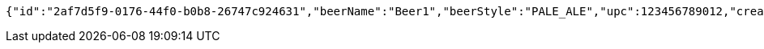 [source,options="nowrap"]
----
{"id":"2af7d5f9-0176-44f0-b0b8-26747c924631","beerName":"Beer1","beerStyle":"PALE_ALE","upc":123456789012,"createdDate":null,"lastUpdatedDate":null}
----